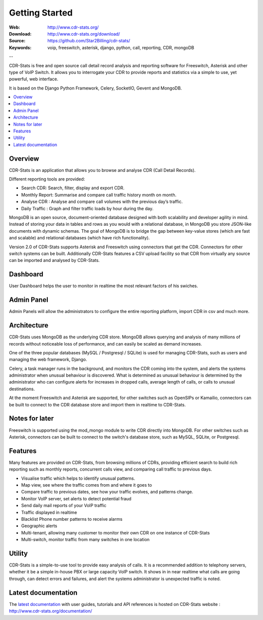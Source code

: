 
.. _getting_started:

Getting Started
===============

:Web: http://www.cdr-stats.org/
:Download: http://www.cdr-stats.org/download/
:Source: https://github.com/Star2Billing/cdr-stats/
:Keywords: voip, freeswitch, asterisk, django, python, call, reporting, CDR, mongoDB

--


CDR-Stats is free and open source call detail record analysis and reporting software for Freeswitch, 
Asterisk and other type of VoIP Switch. It allows you to interrogate your CDR to provide reports 
and statistics via a simple to use, yet powerful, web interface.

It is based on the Django Python Framework, Celery, SocketIO, Gevent and MongoDB.

.. _`Freeswitch`: http://www.freeswitch.org/
.. _`Asterisk`: http://www.asterisk.org/
.. _`Django`: http://djangoproject.com/
.. _`CDR`: http://en.wikipedia.org/wiki/Call_detail_record


.. contents::
    :local:
    :depth: 1

.. _overview:

Overview
--------

CDR-Stats is an application that allows you to browse and analyse CDR (Call Detail Records).

Different reporting tools are provided:

- Search CDR: Search, filter, display and export CDR.
- Monthly Report: Summarise and compare call traffic history month on month.
- Analyse CDR : Analyse and compare call volumes with the previous day’s traffic.
- Daily Traffic : Graph and filter traffic loads by hour during the day.

MongoDB is an open source, document-oriented database designed with both scalability
and developer agility in mind. Instead of storing your data in tables and rows as
you would with a relational database, in MongoDB you store JSON-like documents with
dynamic schemas. The goal of MongoDB is to bridge the gap between key-value stores
(which are fast and scalable) and relational databases (which have rich functionality).

Version 2.0 of CDR-Stats supports Asterisk and Freeswitch using connectors that get the CDR. Connectors
for other switch systems can be built. Additionally CDR-Stats features a CSV upload facility so that
CDR from virtually any source can be imported and analysed by CDR-Stats.


.. _screenshot_dashboard:

Dashboard
---------

User Dashboard helps the user to monitor in realtime the most relevant factors of his swiches.

.. image:: ./_static/images/customer/dashboard.png
    :width: 1000

.. _screenshot_admin_panel:

Admin Panel
-----------

Admin Panels will allow the administrators to configure the entire reporting platform, import CDR in csv and much more.

.. image:: ./_static/images/admin/admin_dashboard.png
    :width: 1000



.. _architecture:

Architecture
------------
 
CDR-Stats uses MongoDB as the underlying CDR store. MongoDB allows querying and analysis of many
millions of records without noticeable loss of performance, and can easily be scaled as demand increases.

One of the three popular databases (MySQL / Postgresql / SQLite) is used for managing CDR-Stats, 
such as users and managing the web framework, Django.

Celery, a task manager runs in the background, and monitors the CDR coming into the system, and alerts
the systems administrator when unusual behaviour is discovered. What is determined as unusual 
behaviour is determined by the administrator who can configure alerts for increases in dropped calls,
average length of calls, or calls to unusual destinations.

At the moment Freeswitch and Asterisk are supported, for other switches such as OpenSIPs or Kamailio, 
connectors can be built to connect to the CDR database store and import them in realtime to CDR-Stats.


.. image:: ./_static/images/CDR-Stats-Architecture.png
    :width: 680



.. _notes:

Notes for later
---------------

Freeswitch is supported using the mod_mongo module to write CDR directly into MongoDB. For other 
switches such as Asterisk, connectors can be built to connect to the switch's database store, such as
MySQL, SQLite, or Postgresql.



.. _features:

Features
--------
 
Many features are provided on CDR-Stats, from browsing millions of CDRs, providing efficient search to build rich reporting such as monthly reports, concurrent calls view, and comparing call traffic to previous days.

- Visualise traffic which helps to identify unusual patterns.
- Map view, see where the traffic comes from and where it goes to
- Compare traffic to previous dates, see how your traffic evolves, and patterns change.
- Monitor VoIP server, set alerts to detect potential fraud
- Send daily mail reports of your VoIP traffic
- Traffic displayed in realtime
- Blacklist Phone number patterns to receive alarms
- Geographic alerts
- Multi-tenant, allowing many customer to monitor their own CDR on one instance of CDR-Stats
- Multi-switch, monitor traffic from many switches in one location


.. _utility:

Utility
-------

CDR-Stats is a simple-to-use tool to provide easy analysis of calls. It is a recommended addition to 
telephony servers, whether it be a simple in-house PBX or large capacity VoIP switch. It shows in 
in near realtime what calls are going through, can detect errors and failures, and alert the systems
administrator is unexpected traffic is noted.

.. _latest_documentation:

Latest documentation
--------------------

The `latest documentation`_ with user guides, tutorials and API references is hosted on CDR-Stats website : http://www.cdr-stats.org/documentation/

.. _`latest documentation`: http://www.cdr-stats.org/documentation/

